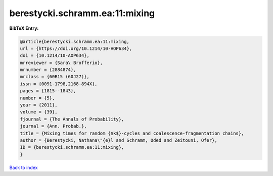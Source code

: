 berestycki.schramm.ea:11:mixing
===============================

.. :cite:t:`berestycki.schramm.ea:11:mixing`

.. bibliography:: ../../All.bib

**BibTeX Entry:**

.. code-block:: bibtex

   @article{berestycki.schramm.ea:11:mixing,
   url = {https://doi.org/10.1214/10-AOP634},
   doi = {10.1214/10-AOP634},
   mrreviewer = {Sara\ Brofferio},
   mrnumber = {2884874},
   mrclass = {60B15 (60J27)},
   issn = {0091-1798,2168-894X},
   pages = {1815--1843},
   number = {5},
   year = {2011},
   volume = {39},
   fjournal = {The Annals of Probability},
   journal = {Ann. Probab.},
   title = {Mixing times for random {$k$}-cycles and coalescence-fragmentation chains},
   author = {Berestycki, Nathana\"{e}l and Schramm, Oded and Zeitouni, Ofer},
   ID = {berestycki.schramm.ea:11:mixing},
   }

`Back to index <../index>`_
